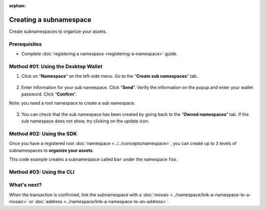 :orphan:

.. post:: 18 Aug, 2018
    :category: Namespace
    :tags: SDK, CLI
    :excerpt: 1
    :nocomments:

#######################
Creating a subnamespace
#######################

Create subnamespaces to organize your assets.

*************
Prerequisites
*************

- Complete :doc:`registering a namespace <registering-a-namespace>` guide.

************************************
Method #01: Using the Desktop Wallet
************************************

1. Click on “**Namespace**” on the left-side menu. Go to the “**Create sub namespaces**” tab.

.. figure:: ../../resources/images/screenshots/desktop-register-subnamespace-1.gif
    :align: center
    :width: 800px

2. Enter information for your sub namespace. Click “**Send**”. Verify the information on the popup and enter your wallet password. Click “**Confirm**”.

Note: you need a root namespace to create a sub namespace.

.. figure:: ../../resources/images/screenshots/desktop-register-subnamespace-2.gif
    :align: center
    :width: 800px

3. You can check that the sub namespace has been created by going back to the “**Owned namespaces**” tab. If the sub namespace does not show, try clicking on the update icon.

.. figure:: ../../resources/images/screenshots/desktop-register-subnamespace-3.gif
    :align: center
    :width: 800px

*************************
Method #02: Using the SDK
*************************

Once you have a registered root :doc:`namespace <../../concepts/namespace>`, you can create up to ``3`` levels of subnamespaces to **organize your assets**.

This code example creates a subnamespace called ``bar`` under the namespace ``foo``.

.. example-code::

    .. viewsource:: ../../resources/examples/typescript/namespace/RegisteringASubnamespace.ts
        :language: typescript
        :start-after:  /* start block 01 */
        :end-before: /* end block 01 */

    .. viewsource:: ../../resources/examples/typescript/namespace/RegisteringASubnamespace.js
        :language: javascript
        :start-after:  /* start block 01 */
        :end-before: /* end block 01 */

*************************
Method #03: Using the CLI
*************************

.. viewsource:: ../../resources/examples/bash/namespace/RegisteringASubnamespace.sh
    :language: bash
    :start-after: #!/bin/sh

************
What's next?
************

When the transaction is confirmed, link the subnamespace with a :doc:`mosaic <../namespace/link-a-namespace-to-a-mosaic>` or :doc:`address <../namespace/link-a-namespace-to-an-address>`.
